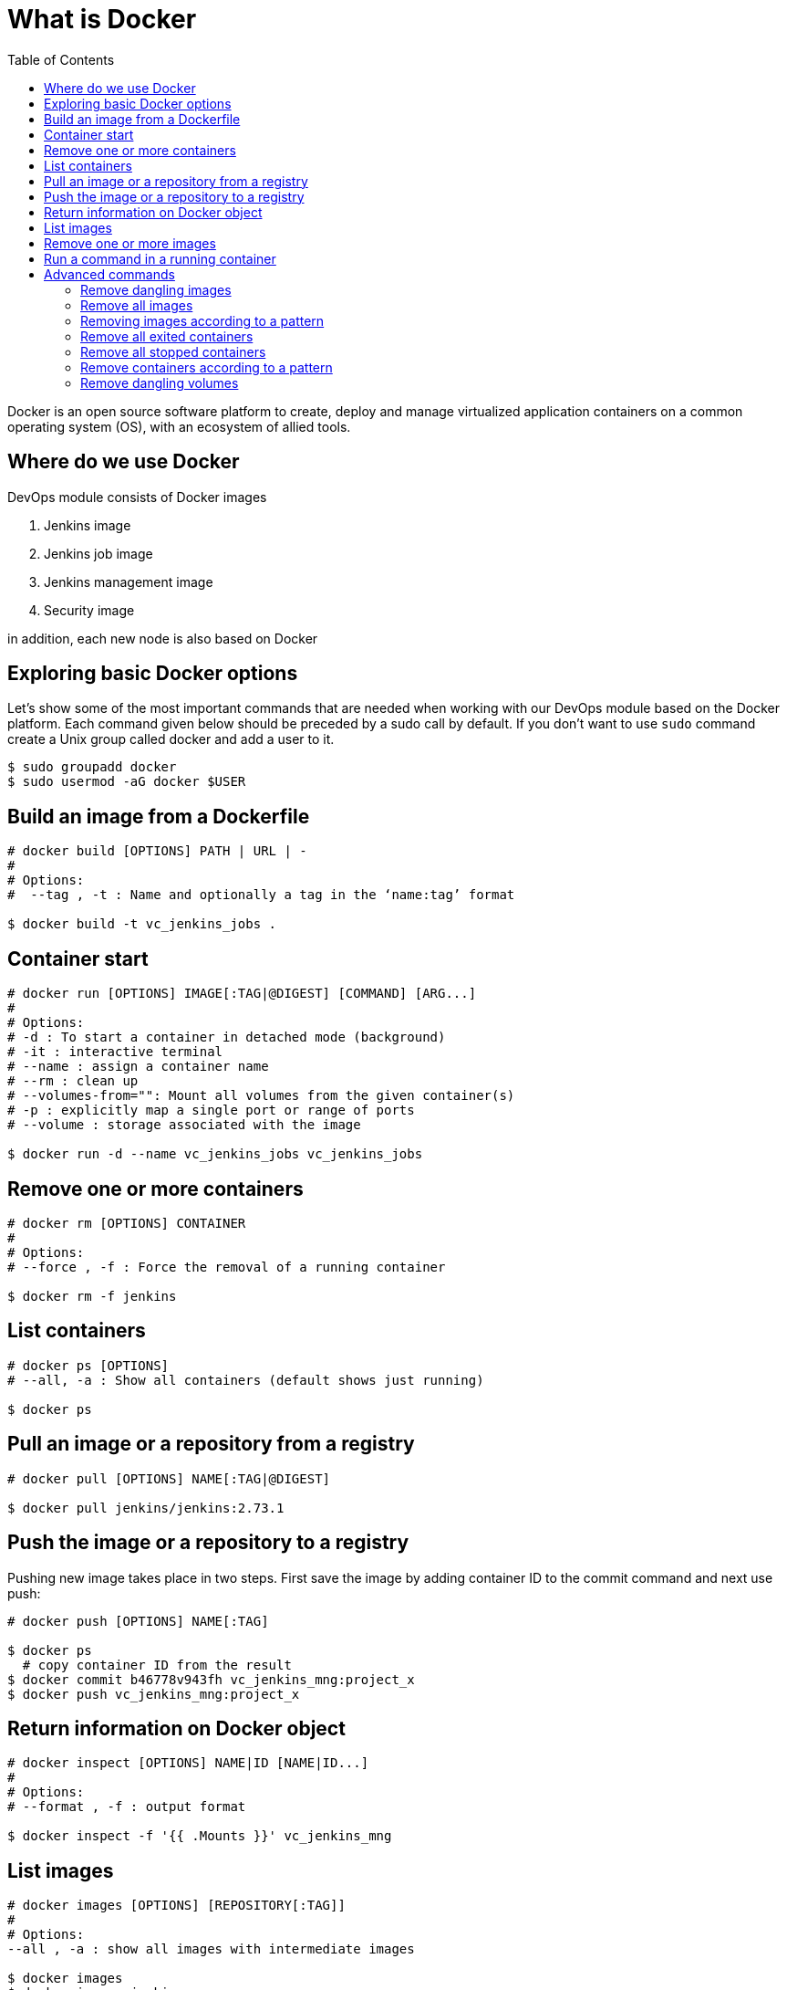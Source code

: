 :toc: macro

= What is Docker

ifdef::env-github[]
:tip-caption: :bulb:
:note-caption: :information_source:
:important-caption: :heavy_exclamation_mark:
:caution-caption: :fire:
:warning-caption: :warning:
endif::[]

toc::[]
:idprefix:
:idseparator: -
:reproducible:
:source-highlighter: rouge
:listing-caption: Listing

Docker is an open source software platform to create, deploy and manage virtualized application containers on a common operating system (OS), with an ecosystem of allied tools.

== Where do we use Docker

DevOps module consists of Docker images

1. Jenkins image
2. Jenkins job image
3. Jenkins management image
4. Security image

in addition, each new node is also based on Docker

== Exploring basic Docker options

Let’s show some of the most important commands that are needed when working with our DevOps module based on the Docker platform.
Each command given below should be preceded by a sudo call by default.
If you don’t want to use `sudo` command create a Unix group called docker and add a user to it.

----
$ sudo groupadd docker
$ sudo usermod -aG docker $USER
----

== Build an image from a Dockerfile

----
# docker build [OPTIONS] PATH | URL | -
# 
# Options:
#  --tag , -t : Name and optionally a tag in the ‘name:tag’ format

$ docker build -t vc_jenkins_jobs .
----

== Container start

----
# docker run [OPTIONS] IMAGE[:TAG|@DIGEST] [COMMAND] [ARG...]
#
# Options:
# -d : To start a container in detached mode (background)
# -it : interactive terminal
# --name : assign a container name
# --rm : clean up
# --volumes-from="": Mount all volumes from the given container(s)
# -p : explicitly map a single port or range of ports
# --volume : storage associated with the image

$ docker run -d --name vc_jenkins_jobs vc_jenkins_jobs
----

== Remove one or more containers

----
# docker rm [OPTIONS] CONTAINER
#
# Options:
# --force , -f : Force the removal of a running container

$ docker rm -f jenkins
----

== List containers

----
# docker ps [OPTIONS]
# --all, -a : Show all containers (default shows just running)

$ docker ps
----

== Pull an image or a repository from a registry

----
# docker pull [OPTIONS] NAME[:TAG|@DIGEST]

$ docker pull jenkins/jenkins:2.73.1
----

== Push the image or a repository to a registry

Pushing new image takes place in two steps.
First save the image by adding container ID to the commit command and next use push:

----
# docker push [OPTIONS] NAME[:TAG]

$ docker ps
  # copy container ID from the result
$ docker commit b46778v943fh vc_jenkins_mng:project_x
$ docker push vc_jenkins_mng:project_x
----

== Return information on Docker object

----
# docker inspect [OPTIONS] NAME|ID [NAME|ID...]
#
# Options:
# --format , -f : output format

$ docker inspect -f '{{ .Mounts }}' vc_jenkins_mng
----

== List images

----
# docker images [OPTIONS] [REPOSITORY[:TAG]]
#
# Options:
--all , -a : show all images with intermediate images

$ docker images
$ docker images jenkins
----

== Remove one or more images

----
# docker rmi [OPTIONS] IMAGE [IMAGE...]
#
# Options:
#   --force , -f : Force removal of the image

$ docker rmi jenkins/jenkins:latest
----

== Run a command in a running container

----
# docker exec [OPTIONS] CONTAINER COMMAND [ARG...]
# -d : run command in the background
# -it : interactive terminal
# -w : working directory inside the container
# -e : Set environment variables

$ docker exec vc_jenkins_jobs sh -c "chmod 755 config.xml"
----

== Advanced commands

=== Remove dangling images

----
$ docker rmi $(docker images -f dangling=true -q) 
----

=== Remove all images

----
$ docker rmi $(docker images -a -q) 
----

=== Removing images according to a pattern

----
$ docker images | grep "pattern" | awk '{print $2}' | xargs docker rm 
----

=== Remove all exited containers

----
$ docker rm $(docker ps -a -f status=exited -q) 
----

=== Remove all stopped containers

----
$ docker rm $(docker ps --no-trunc -aq) 
----

=== Remove containers according to a pattern

----
$ docker ps -a | grep "pattern" | awk '{print $1}' | xargs docker rmi 
----

=== Remove dangling volumes

----
$ docker volume rm $(docker volume ls -f dangling=true -q) 
----
